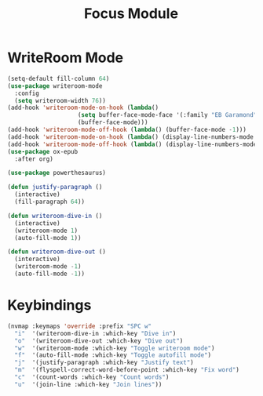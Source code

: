 #+TITLE: Focus Module
* WriteRoom Mode

#+begin_src emacs-lisp
(setq-default fill-column 64)
(use-package writeroom-mode
  :config
  (setq writeroom-width 76))
(add-hook 'writeroom-mode-on-hook (lambda()
				    (setq buffer-face-mode-face '(:family "EB Garamond" :height 130))
				    (buffer-face-mode)))
(add-hook 'writeroom-mode-off-hook (lambda() (buffer-face-mode -1)))
(add-hook 'writeroom-mode-on-hook (lambda() (display-line-numbers-mode -1)))
(add-hook 'writeroom-mode-off-hook (lambda() (display-line-numbers-mode 1)))
(use-package ox-epub
  :after org)

(use-package powerthesaurus)

(defun justify-paragraph ()
  (interactive)
  (fill-paragraph 64))

(defun writeroom-dive-in ()
  (interactive)
  (writeroom-mode 1)
  (auto-fill-mode 1))

(defun writeroom-dive-out ()
  (interactive)
  (writeroom-mode -1)
  (auto-fill-mode -1))
#+end_src
* Keybindings
#+begin_src emacs-lisp
(nvmap :keymaps 'override :prefix "SPC w"
  "i"  '(writeroom-dive-in :which-key "Dive in")
  "o"  '(writeroom-dive-out :which-key "Dive out")
  "w"  '(writeroom-mode :which-key "Toggle writeroom mode")
  "f"  '(auto-fill-mode :which-key "Toggle autofill mode")
  "j"  '(justify-paragraph :which-key "Justify text")
  "m"  '(flyspell-correct-word-before-point :which-key "Fix word")
  "c"  '(count-words :which-key "Count words")
  "u"  '(join-line :which-key "Join lines"))
#+end_src
